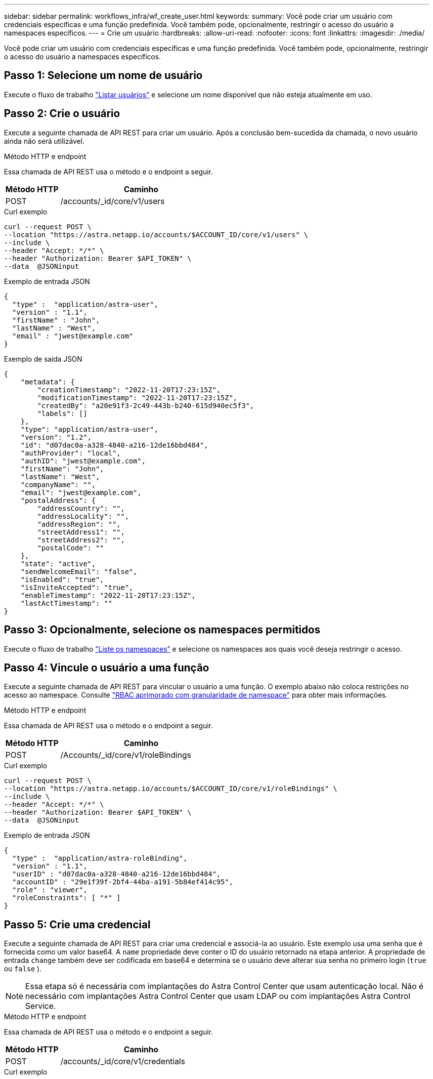 ---
sidebar: sidebar 
permalink: workflows_infra/wf_create_user.html 
keywords:  
summary: Você pode criar um usuário com credenciais específicas e uma função predefinida. Você também pode, opcionalmente, restringir o acesso do usuário a namespaces específicos. 
---
= Crie um usuário
:hardbreaks:
:allow-uri-read: 
:nofooter: 
:icons: font
:linkattrs: 
:imagesdir: ./media/


[role="lead"]
Você pode criar um usuário com credenciais específicas e uma função predefinida. Você também pode, opcionalmente, restringir o acesso do usuário a namespaces específicos.



== Passo 1: Selecione um nome de usuário

Execute o fluxo de trabalho link:../workflows_infra/wf_list_users.html["Listar usuários"] e selecione um nome disponível que não esteja atualmente em uso.



== Passo 2: Crie o usuário

Execute a seguinte chamada de API REST para criar um usuário. Após a conclusão bem-sucedida da chamada, o novo usuário ainda não será utilizável.

.Método HTTP e endpoint
Essa chamada de API REST usa o método e o endpoint a seguir.

[cols="25,75"]
|===
| Método HTTP | Caminho 


| POST | /accounts/_id/core/v1/users 
|===
.Curl exemplo
[source, curl]
----
curl --request POST \
--location "https://astra.netapp.io/accounts/$ACCOUNT_ID/core/v1/users" \
--include \
--header "Accept: */*" \
--header "Authorization: Bearer $API_TOKEN" \
--data  @JSONinput
----
.Exemplo de entrada JSON
[source, json]
----
{
  "type" :  "application/astra-user",
  "version" : "1.1",
  "firstName" : "John",
  "lastName" : "West",
  "email" : "jwest@example.com"
}
----
.Exemplo de saída JSON
[listing]
----
{
    "metadata": {
        "creationTimestamp": "2022-11-20T17:23:15Z",
        "modificationTimestamp": "2022-11-20T17:23:15Z",
        "createdBy": "a20e91f3-2c49-443b-b240-615d940ec5f3",
        "labels": []
    },
    "type": "application/astra-user",
    "version": "1.2",
    "id": "d07dac0a-a328-4840-a216-12de16bbd484",
    "authProvider": "local",
    "authID": "jwest@example.com",
    "firstName": "John",
    "lastName": "West",
    "companyName": "",
    "email": "jwest@example.com",
    "postalAddress": {
        "addressCountry": "",
        "addressLocality": "",
        "addressRegion": "",
        "streetAddress1": "",
        "streetAddress2": "",
        "postalCode": ""
    },
    "state": "active",
    "sendWelcomeEmail": "false",
    "isEnabled": "true",
    "isInviteAccepted": "true",
    "enableTimestamp": "2022-11-20T17:23:15Z",
    "lastActTimestamp": ""
}
----


== Passo 3: Opcionalmente, selecione os namespaces permitidos

Execute o fluxo de trabalho link:../workflows/wf_list_namespaces.html["Liste os namespaces"] e selecione os namespaces aos quais você deseja restringir o acesso.



== Passo 4: Vincule o usuário a uma função

Execute a seguinte chamada de API REST para vincular o usuário a uma função. O exemplo abaixo não coloca restrições no acesso ao namespace. Consulte link:../additional/rbac.html#enhanced-rbac-with-namespace-granularity["RBAC aprimorado com granularidade de namespace"] para obter mais informações.

.Método HTTP e endpoint
Essa chamada de API REST usa o método e o endpoint a seguir.

[cols="25,75"]
|===
| Método HTTP | Caminho 


| POST | /Accounts/_id/core/v1/roleBindings 
|===
.Curl exemplo
[source, curl]
----
curl --request POST \
--location "https://astra.netapp.io/accounts/$ACCOUNT_ID/core/v1/roleBindings" \
--include \
--header "Accept: */*" \
--header "Authorization: Bearer $API_TOKEN" \
--data  @JSONinput
----
.Exemplo de entrada JSON
[source, json]
----
{
  "type" :  "application/astra-roleBinding",
  "version" : "1.1",
  "userID" : "d07dac0a-a328-4840-a216-12de16bbd484",
  "accountID" : "29e1f39f-2bf4-44ba-a191-5b84ef414c95",
  "role" : "viewer",
  "roleConstraints": [ "*" ]
}
----


== Passo 5: Crie uma credencial

Execute a seguinte chamada de API REST para criar uma credencial e associá-la ao usuário. Este exemplo usa uma senha que é fornecida como um valor base64. A `name` propriedade deve conter o ID do usuário retornado na etapa anterior. A propriedade de entrada `change` também deve ser codificada em base64 e determina se o usuário deve alterar sua senha no primeiro login (`true` ou `false` ).


NOTE: Essa etapa só é necessária com implantações do Astra Control Center que usam autenticação local. Não é necessário com implantações Astra Control Center que usam LDAP ou com implantações Astra Control Service.

.Método HTTP e endpoint
Essa chamada de API REST usa o método e o endpoint a seguir.

[cols="25,75"]
|===
| Método HTTP | Caminho 


| POST | /accounts/_id/core/v1/credentials 
|===
.Curl exemplo
[source, curl]
----
curl --request POST \
--location "https://astra.netapp.io/accounts/$ACCOUNT_ID/core/v1/credentials" \
--include \
--header "Accept: */*" \
--header "Authorization: Bearer $API_TOKEN" \
--data  @JSONinput
----
.Exemplo de entrada JSON
[source, json]
----
{
  "type" :  "application/astra-credential",
  "version" : "1.1",
  "name" : "d07dac0a-a328-4840-a216-12de16bbd484",
  "keyType" : "passwordHash",
  "keyStore" : {
      "cleartext" : "TmV0QXBwMTIz",
      "change" : "ZmFsc2U="
  },
  "valid" : "true"
}
----